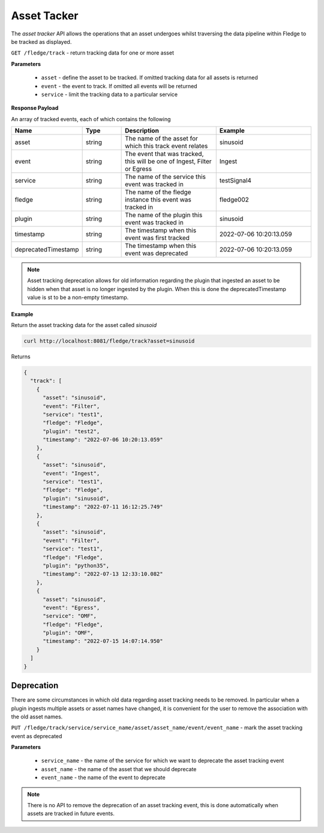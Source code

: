 ..

Asset Tacker
------------

The *asset tracker* API allows the operations that an asset undergoes whilst traversing the data pipeline within Fledge to be tracked as displayed.

``GET /fledge/track`` - return tracking data for one or more asset

**Parameters**

  - ``asset`` - define the asset to be tracked. If omitted tracking data for all assets is returned

  - ``event`` - the event to track. If omitted all events will be returned

  - ``service`` - limit the tracking data to a particular service

**Response Payload**

An array of tracked events, each of which contains the following

.. list-table::
    :widths: 20 20 50 50
    :header-rows: 1

    * - Name
      - Type
      - Description
      - Example
    * - asset
      - string
      - The name of the asset for which this track event relates
      - sinusoid
    * - event
      - string
      - The event that was tracked, this will be one of Ingest, Filter or Egress
      - Ingest
    * - service
      - string
      - The name of the service this event was tracked in
      - testSignal4
    * - fledge
      - string
      - The name of the fledge instance this event was tracked in
      - fledge002
    * - plugin
      - string
      - The name of the plugin this event was tracked in
      - sinusoid
    * - timestamp
      - string
      - The timestamp when this event was first tracked
      - 2022-07-06 10:20:13.059
    * - deprecatedTimestamp
      - string
      - The timestamp when this event was deprecated
      - 2022-07-06 10:20:13.059

.. note::

   Asset tracking deprecation allows for old information regarding the plugin that ingested an asset to be hidden when that asset is no longer ingested by the plugin. When this is done the deprecatedTimestamp value is st to be a non-empty timestamp.

**Example**

Return the asset tracking data for the asset called *sinusoid*

.. code-block:: console

   curl http://localhost:8081/fledge/track?asset=sinusoid

Returns

.. code-block:: console

    {
      "track": [
        {
          "asset": "sinusoid",
          "event": "Filter",
          "service": "test1",
          "fledge": "Fledge",
          "plugin": "test2",
          "timestamp": "2022-07-06 10:20:13.059"
        },
        {
          "asset": "sinusoid",
          "event": "Ingest",
          "service": "test1",
          "fledge": "Fledge",
          "plugin": "sinusoid",
          "timestamp": "2022-07-11 16:12:25.749"
        },
        {
          "asset": "sinusoid",
          "event": "Filter",
          "service": "test1",
          "fledge": "Fledge",
          "plugin": "python35",
          "timestamp": "2022-07-13 12:33:10.082"
        },
        {
          "asset": "sinusoid",
          "event": "Egress",
          "service": "OMF",
          "fledge": "Fledge",
          "plugin": "OMF",
          "timestamp": "2022-07-15 14:07:14.950"
        }
      ]
    }

Deprecation
~~~~~~~~~~~

There are some circumstances in which old data regarding asset tracking needs to be removed. In particular when a plugin ingests multiple assets or asset names have changed, it is convenient for the user to remove the association with the old asset names.

``PUT /fledge/track/service/service_name/asset/asset_name/event/event_name`` - mark the asset tracking event as deprecated

**Parameters**

  - ``service_name`` - the name of the service for which we want to deprecate the asset tracking event

  - ``asset_name`` - the name of the asset that we should deprecate

  - ``event_name`` - the name of the event to deprecate

.. note::

   There is no API to remove the deprecation of an asset tracking event, this is done automatically when assets are tracked in future events.
